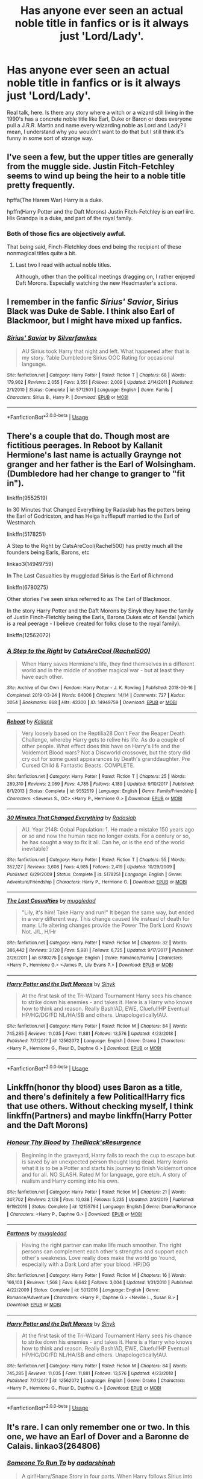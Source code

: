 #+TITLE: Has anyone ever seen an actual noble title in fanfics or is it always just 'Lord/Lady'.

* Has anyone ever seen an actual noble title in fanfics or is it always just 'Lord/Lady'.
:PROPERTIES:
:Author: SnobbishWizard
:Score: 6
:DateUnix: 1590023368.0
:DateShort: 2020-May-21
:FlairText: Discussion
:END:
Real talk, here. Is there any story where a witch or a wizard still living in the 1990's has a concrete noble title like Earl, Duke or Baron or does everyone pull a J.R.R. Martin and name every wizarding noble as Lord and Lady? I mean, I understand why you wouldn't want to do that but I still think it's funny in some sort of strange way.


** I've seen a few, but the upper titles are generally from the muggle side. Justin Fitch-Fetchley seems to wind up being the heir to a noble title pretty frequently.

hpffa(The Harem War) Harry is a duke.

hpffn(Harry Potter and the Daft Morons) Justin Fitch-Fetchley is an earl iirc. His Grandpa is a duke, and part of the royal family.
:PROPERTIES:
:Author: horrorshowjack
:Score: 3
:DateUnix: 1590024109.0
:DateShort: 2020-May-21
:END:

*** Both of those fics are objectively awful.

That being said, Finch-Fletchley does end being the recipient of these nonmagical titles quite a bit.
:PROPERTIES:
:Author: SpongeBobmobiuspants
:Score: 10
:DateUnix: 1590028892.0
:DateShort: 2020-May-21
:END:

**** Last two I read with actual noble titles.

Although, other than the political meetings dragging on, I rather enjoyed Daft Morons. Especially watching the new Headmaster's actions.
:PROPERTIES:
:Author: horrorshowjack
:Score: 1
:DateUnix: 1590032486.0
:DateShort: 2020-May-21
:END:


** I remember in the fanfic /Sirius' Savior/, Sirius Black was Duke de Sable. I think also Earl of Blackmoor, but I might have mixed up fanfics.
:PROPERTIES:
:Author: Vercalos
:Score: 2
:DateUnix: 1590024547.0
:DateShort: 2020-May-21
:END:

*** [[https://www.fanfiction.net/s/5712501/1/][*/Sirius' Savior/*]] by [[https://www.fanfiction.net/u/1824571/Silverfawkes][/Silverfawkes/]]

#+begin_quote
  AU Sirius took Harry that night and left. What happened after that is my story. ?able Dumbledore Sirius OOC Rating for occasional language.
#+end_quote

^{/Site/:} ^{fanfiction.net} ^{*|*} ^{/Category/:} ^{Harry} ^{Potter} ^{*|*} ^{/Rated/:} ^{Fiction} ^{T} ^{*|*} ^{/Chapters/:} ^{68} ^{*|*} ^{/Words/:} ^{179,902} ^{*|*} ^{/Reviews/:} ^{2,055} ^{*|*} ^{/Favs/:} ^{3,551} ^{*|*} ^{/Follows/:} ^{2,009} ^{*|*} ^{/Updated/:} ^{2/14/2011} ^{*|*} ^{/Published/:} ^{2/1/2010} ^{*|*} ^{/Status/:} ^{Complete} ^{*|*} ^{/id/:} ^{5712501} ^{*|*} ^{/Language/:} ^{English} ^{*|*} ^{/Genre/:} ^{Family} ^{*|*} ^{/Characters/:} ^{Sirius} ^{B.,} ^{Harry} ^{P.} ^{*|*} ^{/Download/:} ^{[[http://www.ff2ebook.com/old/ffn-bot/index.php?id=5712501&source=ff&filetype=epub][EPUB]]} ^{or} ^{[[http://www.ff2ebook.com/old/ffn-bot/index.php?id=5712501&source=ff&filetype=mobi][MOBI]]}

--------------

*FanfictionBot*^{2.0.0-beta} | [[https://github.com/tusing/reddit-ffn-bot/wiki/Usage][Usage]]
:PROPERTIES:
:Author: FanfictionBot
:Score: 1
:DateUnix: 1590024605.0
:DateShort: 2020-May-21
:END:


** There's a couple that do. Though most are fictitious peerages. In Reboot by Kallanit Hermione's last name is actually Graynge not granger and her father is the Earl of Wolsingham. (Dumbledore had her change to granger to "fit in").

linkffn(9552519)

In 30 Minutes that Changed Everything by Radaslab has the potters being the Earl of Godricston, and has Helga hufflepuff married to the Earl of Westmarch.

linkffn(5178251)

A Step to the Right by CatsAreCool(Rachel500) has pretty much all the founders being Earls, Barons, etc

linkao3(14949759)

In The Last Casualties by muggledad Sirius is the Earl of Richmond

linkffn(6780275)

Other stories I've seen sirius referred to as The Earl of Blackmoor.

In the story Harry Potter and the Daft Morons by Sinyk they have the family of Justin Finch-Fletchly being the Earls, Barons Dukes etc of Kendal (which is a real peerage - I believe created for folks close to the royal family).

linkffn(12562072)
:PROPERTIES:
:Author: reddog44mag
:Score: 2
:DateUnix: 1590025191.0
:DateShort: 2020-May-21
:END:

*** [[https://archiveofourown.org/works/14949759][*/A Step to the Right/*]] by [[https://www.archiveofourown.org/users/Rachel500/pseuds/CatsAreCool][/CatsAreCool (Rachel500)/]]

#+begin_quote
  When Harry saves Hermione's life, they find themselves in a different world and in the middle of another magical war - but at least they have each other.
#+end_quote

^{/Site/:} ^{Archive} ^{of} ^{Our} ^{Own} ^{*|*} ^{/Fandom/:} ^{Harry} ^{Potter} ^{-} ^{J.} ^{K.} ^{Rowling} ^{*|*} ^{/Published/:} ^{2018-06-16} ^{*|*} ^{/Completed/:} ^{2019-03-24} ^{*|*} ^{/Words/:} ^{64006} ^{*|*} ^{/Chapters/:} ^{14/14} ^{*|*} ^{/Comments/:} ^{727} ^{*|*} ^{/Kudos/:} ^{3054} ^{*|*} ^{/Bookmarks/:} ^{868} ^{*|*} ^{/Hits/:} ^{43300} ^{*|*} ^{/ID/:} ^{14949759} ^{*|*} ^{/Download/:} ^{[[https://archiveofourown.org/downloads/14949759/A%20Step%20to%20the%20Right.epub?updated_at=1580299329][EPUB]]} ^{or} ^{[[https://archiveofourown.org/downloads/14949759/A%20Step%20to%20the%20Right.mobi?updated_at=1580299329][MOBI]]}

--------------

[[https://www.fanfiction.net/s/9552519/1/][*/Reboot/*]] by [[https://www.fanfiction.net/u/2932352/Kallanit][/Kallanit/]]

#+begin_quote
  Very loosely based on the Reptilia28 Don't Fear the Reaper Death Challenge, whereby Harry gets to relive his life. As do a couple of other people. What effect does this have on Harry's life and the Voldemort Blood wars? Not a Discworld crossover, but the story did cry out for some guest appearances by Death's granddaughter. Pre Cursed Child & Fantastic Beasts. COMPLETE.
#+end_quote

^{/Site/:} ^{fanfiction.net} ^{*|*} ^{/Category/:} ^{Harry} ^{Potter} ^{*|*} ^{/Rated/:} ^{Fiction} ^{T} ^{*|*} ^{/Chapters/:} ^{25} ^{*|*} ^{/Words/:} ^{289,310} ^{*|*} ^{/Reviews/:} ^{2,069} ^{*|*} ^{/Favs/:} ^{4,785} ^{*|*} ^{/Follows/:} ^{4,189} ^{*|*} ^{/Updated/:} ^{9/10/2017} ^{*|*} ^{/Published/:} ^{8/1/2013} ^{*|*} ^{/Status/:} ^{Complete} ^{*|*} ^{/id/:} ^{9552519} ^{*|*} ^{/Language/:} ^{English} ^{*|*} ^{/Genre/:} ^{Family/Friendship} ^{*|*} ^{/Characters/:} ^{<Severus} ^{S.,} ^{OC>} ^{<Harry} ^{P.,} ^{Hermione} ^{G.>} ^{*|*} ^{/Download/:} ^{[[http://www.ff2ebook.com/old/ffn-bot/index.php?id=9552519&source=ff&filetype=epub][EPUB]]} ^{or} ^{[[http://www.ff2ebook.com/old/ffn-bot/index.php?id=9552519&source=ff&filetype=mobi][MOBI]]}

--------------

[[https://www.fanfiction.net/s/5178251/1/][*/30 Minutes That Changed Everything/*]] by [[https://www.fanfiction.net/u/1806836/Radaslab][/Radaslab/]]

#+begin_quote
  AU. Year 2148: Gobal Population: 1. He made a mistake 150 years ago or so and now the human race no longer exists. For a century or so, he has sought a way to fix it all. Can he, or is the end of the world inevitable?
#+end_quote

^{/Site/:} ^{fanfiction.net} ^{*|*} ^{/Category/:} ^{Harry} ^{Potter} ^{*|*} ^{/Rated/:} ^{Fiction} ^{T} ^{*|*} ^{/Chapters/:} ^{55} ^{*|*} ^{/Words/:} ^{352,127} ^{*|*} ^{/Reviews/:} ^{3,608} ^{*|*} ^{/Favs/:} ^{4,985} ^{*|*} ^{/Follows/:} ^{2,419} ^{*|*} ^{/Updated/:} ^{10/29/2009} ^{*|*} ^{/Published/:} ^{6/29/2009} ^{*|*} ^{/Status/:} ^{Complete} ^{*|*} ^{/id/:} ^{5178251} ^{*|*} ^{/Language/:} ^{English} ^{*|*} ^{/Genre/:} ^{Adventure/Friendship} ^{*|*} ^{/Characters/:} ^{Harry} ^{P.,} ^{Hermione} ^{G.} ^{*|*} ^{/Download/:} ^{[[http://www.ff2ebook.com/old/ffn-bot/index.php?id=5178251&source=ff&filetype=epub][EPUB]]} ^{or} ^{[[http://www.ff2ebook.com/old/ffn-bot/index.php?id=5178251&source=ff&filetype=mobi][MOBI]]}

--------------

[[https://www.fanfiction.net/s/6780275/1/][*/The Last Casualties/*]] by [[https://www.fanfiction.net/u/1510989/muggledad][/muggledad/]]

#+begin_quote
  "Lily, it's him! Take Harry and run!" It began the same way, but ended in a very different way. This change caused life instead of death for many. Life altering changes provide the Power The Dark Lord Knows Not. J/L, H/Hr
#+end_quote

^{/Site/:} ^{fanfiction.net} ^{*|*} ^{/Category/:} ^{Harry} ^{Potter} ^{*|*} ^{/Rated/:} ^{Fiction} ^{M} ^{*|*} ^{/Chapters/:} ^{32} ^{*|*} ^{/Words/:} ^{386,442} ^{*|*} ^{/Reviews/:} ^{3,120} ^{*|*} ^{/Favs/:} ^{5,981} ^{*|*} ^{/Follows/:} ^{6,725} ^{*|*} ^{/Updated/:} ^{9/17/2017} ^{*|*} ^{/Published/:} ^{2/26/2011} ^{*|*} ^{/id/:} ^{6780275} ^{*|*} ^{/Language/:} ^{English} ^{*|*} ^{/Genre/:} ^{Romance/Family} ^{*|*} ^{/Characters/:} ^{<Harry} ^{P.,} ^{Hermione} ^{G.>} ^{<James} ^{P.,} ^{Lily} ^{Evans} ^{P.>} ^{*|*} ^{/Download/:} ^{[[http://www.ff2ebook.com/old/ffn-bot/index.php?id=6780275&source=ff&filetype=epub][EPUB]]} ^{or} ^{[[http://www.ff2ebook.com/old/ffn-bot/index.php?id=6780275&source=ff&filetype=mobi][MOBI]]}

--------------

[[https://www.fanfiction.net/s/12562072/1/][*/Harry Potter and the Daft Morons/*]] by [[https://www.fanfiction.net/u/4329413/Sinyk][/Sinyk/]]

#+begin_quote
  At the first task of the Tri-Wizard Tournament Harry sees his chance to strike down his enemies - and takes it. Here is a Harry who knows how to think and reason. Really Bash!AD, EWE, Clueful!HP Eventual HP/HG/DG/FD NL/HA/SB and others. Unapologetically!AU.
#+end_quote

^{/Site/:} ^{fanfiction.net} ^{*|*} ^{/Category/:} ^{Harry} ^{Potter} ^{*|*} ^{/Rated/:} ^{Fiction} ^{M} ^{*|*} ^{/Chapters/:} ^{84} ^{*|*} ^{/Words/:} ^{745,285} ^{*|*} ^{/Reviews/:} ^{11,035} ^{*|*} ^{/Favs/:} ^{11,881} ^{*|*} ^{/Follows/:} ^{13,576} ^{*|*} ^{/Updated/:} ^{4/23/2018} ^{*|*} ^{/Published/:} ^{7/7/2017} ^{*|*} ^{/id/:} ^{12562072} ^{*|*} ^{/Language/:} ^{English} ^{*|*} ^{/Genre/:} ^{Drama} ^{*|*} ^{/Characters/:} ^{<Harry} ^{P.,} ^{Hermione} ^{G.,} ^{Fleur} ^{D.,} ^{Daphne} ^{G.>} ^{*|*} ^{/Download/:} ^{[[http://www.ff2ebook.com/old/ffn-bot/index.php?id=12562072&source=ff&filetype=epub][EPUB]]} ^{or} ^{[[http://www.ff2ebook.com/old/ffn-bot/index.php?id=12562072&source=ff&filetype=mobi][MOBI]]}

--------------

*FanfictionBot*^{2.0.0-beta} | [[https://github.com/tusing/reddit-ffn-bot/wiki/Usage][Usage]]
:PROPERTIES:
:Author: FanfictionBot
:Score: 1
:DateUnix: 1590025216.0
:DateShort: 2020-May-21
:END:


** Linkffn(honor thy blood) uses Baron as a title, and there's definitely a few Political!Harry fics that use others. Without checking myself, I think linkffn(Partners) and maybe linkffn(Harry Potter and the Daft Morons)
:PROPERTIES:
:Author: kdbvols
:Score: 2
:DateUnix: 1590025276.0
:DateShort: 2020-May-21
:END:

*** [[https://www.fanfiction.net/s/12155794/1/][*/Honour Thy Blood/*]] by [[https://www.fanfiction.net/u/8024050/TheBlack-sResurgence][/TheBlack'sResurgence/]]

#+begin_quote
  Beginning in the graveyard, Harry fails to reach the cup to escape but is saved by an unexpected person thought long dead. Harry learns what it is to be a Potter and starts his journey to finish Voldemort once and for all. NO SLASH. Rated M for language, gore etch. A story of realism and Harry coming into his own.
#+end_quote

^{/Site/:} ^{fanfiction.net} ^{*|*} ^{/Category/:} ^{Harry} ^{Potter} ^{*|*} ^{/Rated/:} ^{Fiction} ^{M} ^{*|*} ^{/Chapters/:} ^{21} ^{*|*} ^{/Words/:} ^{307,702} ^{*|*} ^{/Reviews/:} ^{2,128} ^{*|*} ^{/Favs/:} ^{10,038} ^{*|*} ^{/Follows/:} ^{5,235} ^{*|*} ^{/Updated/:} ^{2/3/2019} ^{*|*} ^{/Published/:} ^{9/19/2016} ^{*|*} ^{/Status/:} ^{Complete} ^{*|*} ^{/id/:} ^{12155794} ^{*|*} ^{/Language/:} ^{English} ^{*|*} ^{/Genre/:} ^{Drama/Romance} ^{*|*} ^{/Characters/:} ^{<Harry} ^{P.,} ^{Daphne} ^{G.>} ^{*|*} ^{/Download/:} ^{[[http://www.ff2ebook.com/old/ffn-bot/index.php?id=12155794&source=ff&filetype=epub][EPUB]]} ^{or} ^{[[http://www.ff2ebook.com/old/ffn-bot/index.php?id=12155794&source=ff&filetype=mobi][MOBI]]}

--------------

[[https://www.fanfiction.net/s/5012016/1/][*/Partners/*]] by [[https://www.fanfiction.net/u/1510989/muggledad][/muggledad/]]

#+begin_quote
  Having the right partner can make life much smoother. The right persons can complement each other's strengths and support each other's weakness. Love really does make the world go 'round, especially with a Dark Lord after your blood. HP/DG
#+end_quote

^{/Site/:} ^{fanfiction.net} ^{*|*} ^{/Category/:} ^{Harry} ^{Potter} ^{*|*} ^{/Rated/:} ^{Fiction} ^{M} ^{*|*} ^{/Chapters/:} ^{16} ^{*|*} ^{/Words/:} ^{166,103} ^{*|*} ^{/Reviews/:} ^{1,568} ^{*|*} ^{/Favs/:} ^{6,642} ^{*|*} ^{/Follows/:} ^{3,004} ^{*|*} ^{/Updated/:} ^{1/31/2010} ^{*|*} ^{/Published/:} ^{4/22/2009} ^{*|*} ^{/Status/:} ^{Complete} ^{*|*} ^{/id/:} ^{5012016} ^{*|*} ^{/Language/:} ^{English} ^{*|*} ^{/Genre/:} ^{Romance/Adventure} ^{*|*} ^{/Characters/:} ^{<Harry} ^{P.,} ^{Daphne} ^{G.>} ^{<Neville} ^{L.,} ^{Susan} ^{B.>} ^{*|*} ^{/Download/:} ^{[[http://www.ff2ebook.com/old/ffn-bot/index.php?id=5012016&source=ff&filetype=epub][EPUB]]} ^{or} ^{[[http://www.ff2ebook.com/old/ffn-bot/index.php?id=5012016&source=ff&filetype=mobi][MOBI]]}

--------------

[[https://www.fanfiction.net/s/12562072/1/][*/Harry Potter and the Daft Morons/*]] by [[https://www.fanfiction.net/u/4329413/Sinyk][/Sinyk/]]

#+begin_quote
  At the first task of the Tri-Wizard Tournament Harry sees his chance to strike down his enemies - and takes it. Here is a Harry who knows how to think and reason. Really Bash!AD, EWE, Clueful!HP Eventual HP/HG/DG/FD NL/HA/SB and others. Unapologetically!AU.
#+end_quote

^{/Site/:} ^{fanfiction.net} ^{*|*} ^{/Category/:} ^{Harry} ^{Potter} ^{*|*} ^{/Rated/:} ^{Fiction} ^{M} ^{*|*} ^{/Chapters/:} ^{84} ^{*|*} ^{/Words/:} ^{745,285} ^{*|*} ^{/Reviews/:} ^{11,035} ^{*|*} ^{/Favs/:} ^{11,881} ^{*|*} ^{/Follows/:} ^{13,576} ^{*|*} ^{/Updated/:} ^{4/23/2018} ^{*|*} ^{/Published/:} ^{7/7/2017} ^{*|*} ^{/id/:} ^{12562072} ^{*|*} ^{/Language/:} ^{English} ^{*|*} ^{/Genre/:} ^{Drama} ^{*|*} ^{/Characters/:} ^{<Harry} ^{P.,} ^{Hermione} ^{G.,} ^{Fleur} ^{D.,} ^{Daphne} ^{G.>} ^{*|*} ^{/Download/:} ^{[[http://www.ff2ebook.com/old/ffn-bot/index.php?id=12562072&source=ff&filetype=epub][EPUB]]} ^{or} ^{[[http://www.ff2ebook.com/old/ffn-bot/index.php?id=12562072&source=ff&filetype=mobi][MOBI]]}

--------------

*FanfictionBot*^{2.0.0-beta} | [[https://github.com/tusing/reddit-ffn-bot/wiki/Usage][Usage]]
:PROPERTIES:
:Author: FanfictionBot
:Score: 1
:DateUnix: 1590025314.0
:DateShort: 2020-May-21
:END:


** It's rare. I can only remember one or two. In this one, we have an Earl of Dover and a Baronne de Calais. linkao3(264806)
:PROPERTIES:
:Author: BridgetCarle
:Score: 1
:DateUnix: 1590023856.0
:DateShort: 2020-May-21
:END:

*** [[https://archiveofourown.org/works/264806][*/Someone To Run To/*]] by [[https://www.archiveofourown.org/users/aadarshinah/pseuds/aadarshinah][/aadarshinah/]]

#+begin_quote
  A girl!Harry/Snape Story in four parts. When Harry follows Sirius into the veil in a fit of despair, what changes will fate have to make to keep him (or, rather her?) from suffering the same fate twice? Cannon through PoA
#+end_quote

^{/Site/:} ^{Archive} ^{of} ^{Our} ^{Own} ^{*|*} ^{/Fandom/:} ^{Harry} ^{Potter} ^{-} ^{J.} ^{K.} ^{Rowling} ^{*|*} ^{/Published/:} ^{2011-10-14} ^{*|*} ^{/Completed/:} ^{2011-10-18} ^{*|*} ^{/Words/:} ^{262396} ^{*|*} ^{/Chapters/:} ^{34/34} ^{*|*} ^{/Comments/:} ^{152} ^{*|*} ^{/Kudos/:} ^{598} ^{*|*} ^{/Bookmarks/:} ^{212} ^{*|*} ^{/Hits/:} ^{35103} ^{*|*} ^{/ID/:} ^{264806} ^{*|*} ^{/Download/:} ^{[[https://archiveofourown.org/downloads/264806/Someone%20To%20Run%20To.epub?updated_at=1387613461][EPUB]]} ^{or} ^{[[https://archiveofourown.org/downloads/264806/Someone%20To%20Run%20To.mobi?updated_at=1387613461][MOBI]]}

--------------

*FanfictionBot*^{2.0.0-beta} | [[https://github.com/tusing/reddit-ffn-bot/wiki/Usage][Usage]]
:PROPERTIES:
:Author: FanfictionBot
:Score: 1
:DateUnix: 1590023871.0
:DateShort: 2020-May-21
:END:


** Kind of rather small parts but it happens in rise of the wizards
:PROPERTIES:
:Author: davidb1521
:Score: 1
:DateUnix: 1590041582.0
:DateShort: 2020-May-21
:END:


** After searching for references for you, I find myself glad that most fanfic authors stick with earls and dukes, because searching for Baron nets far too many hits for the Bloody Baron.

In the [[http://archiveofourown.org/series/755028][Of a Linear Circle series]], the Queen bestows/recognizes several magical-only titles in the proper format. One of the things I like about this particular one is that not everybody is an earl or duke; there's a range of ranks. The Blacks are the magical descendents of The Black Prince, Edward Duke of Cornwall; Sirius would be 67th in line to the throne except magicians are barred. Sirius is named Magical Duke of London County. Harry (now named Nizar through a binding adoption) is named Magical Earl of Old Castleview over Hogwarts and its associated villages. Salazar deSlizarse (you'll have to read it to find out how he's still alive), who already held a Castillian title, is named Magical Marquess of the Highlands, excluding Nizar's lands. Several students whose families once held Muggle titles (lost when the Statute of Secrecy went into effect because titles have to be acknowledged by the Crown) have them reinstated.

#+begin_quote
  The Queen's words are swift and precise, as if she does this every day: Adele Greenwood regains her family's title and becomes the Lady Adele, Magical Baroness of Greenwood in the Yorkshire Dales; Blaise Zabini becomes the Viscount of Magical Worcester, which held no title for magical nobility in the past; Draco Malfoy regains the Wiltshire title of Baron, becoming Lord Draco of Magical Wiltshire; Daphne Greengrass is named Vidame Daphne of Magical Northumberland, accompanied by a restoration of some of the family's original land that had been swept up by the creation of the national park. Astoria automatically earns the title of Lady Astoria as Daphne's younger sister, which causes Daphne's eyes to widen in surprise. The title of Remus Lupin's mother's line is granted back to him, naming him Baronet over Magical Powys in Wales.
#+end_quote

The Fall of the House of Potter by bobmin: Harry inherits the title of Earl of Blackmoor from Sirius (adoption) linkffn(7508571)

For the Right Price series by Hi Pot and News (second story unfinished): Harry is the Earl of Heorshire, said to be in the West Country. linkffn(9894129; 12996844). [[https://archiveofourown.org/series/1070691][Also on AO3]].

Virtu Contro a Furore by HecatesKiss: Justin Finch-Fletchley's parents are the Earl of Richmond and the daughter of the Earl of Rockingham. linkao3(943630) but it's members-locked so the bot won't bring up the link.

Someone to Run To by Aadarshinah: Severus Snape is the Earl of Dover. linkffn(4831537). [[https://archiveofourown.org/works/264806][Also on AO3]].

Judgment of the Queen by Alex Woodville: Harry is Baron and hereditary Knight of Somerley. (Hadrian alert!) Sirius is Baron of Glywysing. Both are members of the Royal Court. linkffn(11458750)

Royal Ward by Catstaff: James Potter was the Earl of Herefordshire, but since that's not a Muggle title and the the peerage would expect to know an earl, the Queen declares Harry as the son of a hereditary knight (of which there are many), and elevates him to a barony. linkffn(10556030)
:PROPERTIES:
:Author: JennaSayquah
:Score: 1
:DateUnix: 1590167962.0
:DateShort: 2020-May-22
:END:

*** [[https://www.fanfiction.net/s/7508571/1/][*/The Fall of the house of Potter/*]] by [[https://www.fanfiction.net/u/777540/Bobmin356][/Bobmin356/]]

#+begin_quote
  AU from year five onwards. At the end of year six Harry finds himself once again isolated and prisoned at the Dursleys. The end of Book six never happened in this tale. Dumbledore has plans that include Harry, but not the way Harry thinks.
#+end_quote

^{/Site/:} ^{fanfiction.net} ^{*|*} ^{/Category/:} ^{Harry} ^{Potter} ^{*|*} ^{/Rated/:} ^{Fiction} ^{M} ^{*|*} ^{/Words/:} ^{42,606} ^{*|*} ^{/Reviews/:} ^{307} ^{*|*} ^{/Favs/:} ^{4,169} ^{*|*} ^{/Follows/:} ^{1,108} ^{*|*} ^{/Published/:} ^{10/30/2011} ^{*|*} ^{/Status/:} ^{Complete} ^{*|*} ^{/id/:} ^{7508571} ^{*|*} ^{/Language/:} ^{English} ^{*|*} ^{/Genre/:} ^{Romance/Drama} ^{*|*} ^{/Characters/:} ^{Harry} ^{P.,} ^{Daphne} ^{G.} ^{*|*} ^{/Download/:} ^{[[http://www.ff2ebook.com/old/ffn-bot/index.php?id=7508571&source=ff&filetype=epub][EPUB]]} ^{or} ^{[[http://www.ff2ebook.com/old/ffn-bot/index.php?id=7508571&source=ff&filetype=mobi][MOBI]]}

--------------

[[https://www.fanfiction.net/s/9894129/1/][*/The Price is Right/*]] by [[https://www.fanfiction.net/u/3195987/High-Pot-In-Noose][/High Pot In Noose/]]

#+begin_quote
  Point of deviation: Harry's primary school taught Home Economics. Harry's not going to let the wonders of magic take away his common sense, and if he can get a good deal, he's going to take it. Meanwhile, money is fun, but magic is funner. AU
#+end_quote

^{/Site/:} ^{fanfiction.net} ^{*|*} ^{/Category/:} ^{Harry} ^{Potter} ^{*|*} ^{/Rated/:} ^{Fiction} ^{T} ^{*|*} ^{/Chapters/:} ^{10} ^{*|*} ^{/Words/:} ^{52,637} ^{*|*} ^{/Reviews/:} ^{1,297} ^{*|*} ^{/Favs/:} ^{6,918} ^{*|*} ^{/Follows/:} ^{4,495} ^{*|*} ^{/Updated/:} ^{7/10/2018} ^{*|*} ^{/Published/:} ^{12/2/2013} ^{*|*} ^{/Status/:} ^{Complete} ^{*|*} ^{/id/:} ^{9894129} ^{*|*} ^{/Language/:} ^{English} ^{*|*} ^{/Genre/:} ^{Humor} ^{*|*} ^{/Characters/:} ^{Harry} ^{P.,} ^{Dean} ^{T.,} ^{Justin} ^{F.,} ^{Morag} ^{M.} ^{*|*} ^{/Download/:} ^{[[http://www.ff2ebook.com/old/ffn-bot/index.php?id=9894129&source=ff&filetype=epub][EPUB]]} ^{or} ^{[[http://www.ff2ebook.com/old/ffn-bot/index.php?id=9894129&source=ff&filetype=mobi][MOBI]]}

--------------

[[https://www.fanfiction.net/s/12996844/1/][*/A Price to Pay/*]] by [[https://www.fanfiction.net/u/3195987/High-Pot-In-Noose][/High Pot In Noose/]]

#+begin_quote
  Sequel to The Price is Right. It's not all fun and games being a wealthy orphan. I mean, yeah, Harry didn't have to deal with the Dursleys any longer, and lots of pocket money was great, but if someone could hold his hand while a monster was apparently on the loose? That'd be even better.
#+end_quote

^{/Site/:} ^{fanfiction.net} ^{*|*} ^{/Category/:} ^{Harry} ^{Potter} ^{*|*} ^{/Rated/:} ^{Fiction} ^{T} ^{*|*} ^{/Chapters/:} ^{2} ^{*|*} ^{/Words/:} ^{10,240} ^{*|*} ^{/Reviews/:} ^{172} ^{*|*} ^{/Favs/:} ^{2,243} ^{*|*} ^{/Follows/:} ^{3,005} ^{*|*} ^{/Updated/:} ^{9/14/2019} ^{*|*} ^{/Published/:} ^{7/10/2018} ^{*|*} ^{/id/:} ^{12996844} ^{*|*} ^{/Language/:} ^{English} ^{*|*} ^{/Genre/:} ^{Humor} ^{*|*} ^{/Characters/:} ^{Harry} ^{P.,} ^{Mirror} ^{of} ^{Erised} ^{*|*} ^{/Download/:} ^{[[http://www.ff2ebook.com/old/ffn-bot/index.php?id=12996844&source=ff&filetype=epub][EPUB]]} ^{or} ^{[[http://www.ff2ebook.com/old/ffn-bot/index.php?id=12996844&source=ff&filetype=mobi][MOBI]]}

--------------

[[https://www.fanfiction.net/s/4831537/1/][*/Someone To Run To/*]] by [[https://www.fanfiction.net/u/1241597/aadarshinah][/aadarshinah/]]

#+begin_quote
  To keep Sirius from dying, Harry will do anything, even if she doesn't know she's doing it. NON-OoC Girl!Harry/SS, cannon thru GoF, with a dash of sarcasm, spring cleaning, and mature themes.
#+end_quote

^{/Site/:} ^{fanfiction.net} ^{*|*} ^{/Category/:} ^{Harry} ^{Potter} ^{*|*} ^{/Rated/:} ^{Fiction} ^{M} ^{*|*} ^{/Chapters/:} ^{33} ^{*|*} ^{/Words/:} ^{277,486} ^{*|*} ^{/Reviews/:} ^{391} ^{*|*} ^{/Favs/:} ^{763} ^{*|*} ^{/Follows/:} ^{370} ^{*|*} ^{/Updated/:} ^{8/25/2009} ^{*|*} ^{/Published/:} ^{1/31/2009} ^{*|*} ^{/Status/:} ^{Complete} ^{*|*} ^{/id/:} ^{4831537} ^{*|*} ^{/Language/:} ^{English} ^{*|*} ^{/Genre/:} ^{Romance} ^{*|*} ^{/Characters/:} ^{Harry} ^{P.,} ^{Severus} ^{S.} ^{*|*} ^{/Download/:} ^{[[http://www.ff2ebook.com/old/ffn-bot/index.php?id=4831537&source=ff&filetype=epub][EPUB]]} ^{or} ^{[[http://www.ff2ebook.com/old/ffn-bot/index.php?id=4831537&source=ff&filetype=mobi][MOBI]]}

--------------

[[https://www.fanfiction.net/s/11458750/1/][*/Judgment of the Queen/*]] by [[https://www.fanfiction.net/u/4156538/bigd95822][/bigd95822/]]

#+begin_quote
  What would have happened to Sirius and Harry if the crown was involved? No SLASH. A plot bunny slapped me awake at 2am and screamed "Write me!" Proofed by the incomparable Filodea! all chapters are proofed and ch.6 is up!
#+end_quote

^{/Site/:} ^{fanfiction.net} ^{*|*} ^{/Category/:} ^{Harry} ^{Potter} ^{*|*} ^{/Rated/:} ^{Fiction} ^{T} ^{*|*} ^{/Chapters/:} ^{7} ^{*|*} ^{/Words/:} ^{18,517} ^{*|*} ^{/Reviews/:} ^{176} ^{*|*} ^{/Favs/:} ^{524} ^{*|*} ^{/Follows/:} ^{442} ^{*|*} ^{/Updated/:} ^{10/15/2015} ^{*|*} ^{/Published/:} ^{8/20/2015} ^{*|*} ^{/Status/:} ^{Complete} ^{*|*} ^{/id/:} ^{11458750} ^{*|*} ^{/Language/:} ^{English} ^{*|*} ^{/Genre/:} ^{Adventure/Drama} ^{*|*} ^{/Characters/:} ^{Harry} ^{P.,} ^{Sirius} ^{B.,} ^{OC} ^{*|*} ^{/Download/:} ^{[[http://www.ff2ebook.com/old/ffn-bot/index.php?id=11458750&source=ff&filetype=epub][EPUB]]} ^{or} ^{[[http://www.ff2ebook.com/old/ffn-bot/index.php?id=11458750&source=ff&filetype=mobi][MOBI]]}

--------------

[[https://www.fanfiction.net/s/10556030/1/][*/Royal Ward/*]] by [[https://www.fanfiction.net/u/1044031/Catstaff][/Catstaff/]]

#+begin_quote
  Based on "Hatal Fart Attack" by Corwalch, "Royal Ward" follows the changes in Harry's life after he gains the personal attention of the Queen. My thanks to Corwalch for permission to write a sequel. Reading "Hatal Fart Attack" first is recommended, but not absolutely required. Please note that this story begins in 1989, shortly before Harry turns 9.
#+end_quote

^{/Site/:} ^{fanfiction.net} ^{*|*} ^{/Category/:} ^{Harry} ^{Potter} ^{*|*} ^{/Rated/:} ^{Fiction} ^{T} ^{*|*} ^{/Chapters/:} ^{60} ^{*|*} ^{/Words/:} ^{282,320} ^{*|*} ^{/Reviews/:} ^{1,941} ^{*|*} ^{/Favs/:} ^{4,292} ^{*|*} ^{/Follows/:} ^{5,457} ^{*|*} ^{/Updated/:} ^{5/4} ^{*|*} ^{/Published/:} ^{7/21/2014} ^{*|*} ^{/id/:} ^{10556030} ^{*|*} ^{/Language/:} ^{English} ^{*|*} ^{/Download/:} ^{[[http://www.ff2ebook.com/old/ffn-bot/index.php?id=10556030&source=ff&filetype=epub][EPUB]]} ^{or} ^{[[http://www.ff2ebook.com/old/ffn-bot/index.php?id=10556030&source=ff&filetype=mobi][MOBI]]}

--------------

*FanfictionBot*^{2.0.0-beta} | [[https://github.com/tusing/reddit-ffn-bot/wiki/Usage][Usage]]
:PROPERTIES:
:Author: FanfictionBot
:Score: 1
:DateUnix: 1590168013.0
:DateShort: 2020-May-22
:END:
